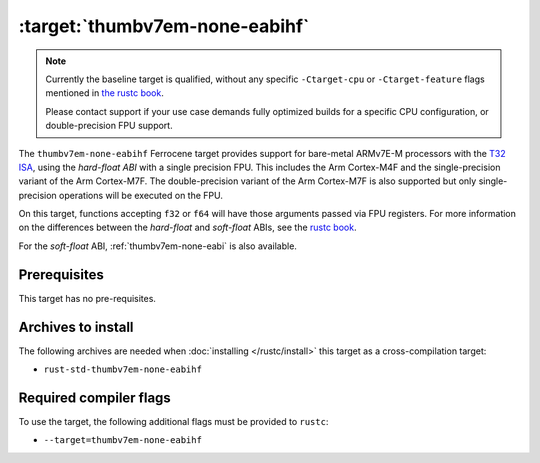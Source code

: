 .. SPDX-License-Identifier: MIT OR Apache-2.0
   SPDX-FileCopyrightText: The Ferrocene Developers

.. _thumbv7em-none-eabihf:

:target:`thumbv7em-none-eabihf`
===============================

.. note::
   
   Currently the baseline target is qualified, without any specific
   ``-Ctarget-cpu`` or ``-Ctarget-feature`` flags mentioned in `the rustc book
   <https://doc.rust-lang.org/1.86/rustc/platform-support/thumbv7em-none-eabi.html#target-cpu-and-target-feature-options>`_.

   Please contact support if your use case demands fully optimized builds for
   a specific CPU configuration, or double-precision FPU support.


The ``thumbv7em-none-eabihf`` Ferrocene target provides support for
bare-metal ARMv7E-M processors with the 
`T32 ISA <https://developer.arm.com/Architectures/T32%20Instruction%20Set%20Architecture>`_,
using the *hard-float ABI* with a single precision FPU. This includes the Arm
Cortex-M4F and the single-precision variant of the Arm Cortex-M7F. The
double-precision variant of the Arm Cortex-M7F is also supported but only
single-precision operations will be executed on the FPU.

On this target, functions accepting ``f32`` or ``f64`` will have those
arguments passed via FPU registers. For more information on the
differences between the *hard-float* and *soft-float* ABIs, see the
`rustc book <https://doc.rust-lang.org/1.86/rustc/platform-support/arm-none-eabi.html#instruction-sets>`_.

For the *soft-float* ABI, :ref:`thumbv7em-none-eabi` is also available.


Prerequisites
-------------

This target has no pre-requisites.

Archives to install
-------------------

The following archives are needed when :doc:`installing </rustc/install>` this
target as a cross-compilation target:

* ``rust-std-thumbv7em-none-eabihf``

Required compiler flags
-----------------------

To use the target, the following additional flags must be provided to
``rustc``:

* ``--target=thumbv7em-none-eabihf``
